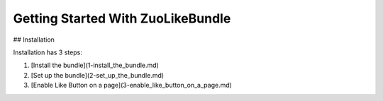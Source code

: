 Getting Started With ZuoLikeBundle
=====================================

## Installation

Installation has 3 steps:

1. [Install the bundle](1-install_the_bundle.md)
2. [Set up the bundle](2-set_up_the_bundle.md)
3. [Enable Like Button on a page](3-enable_like_button_on_a_page.md)
